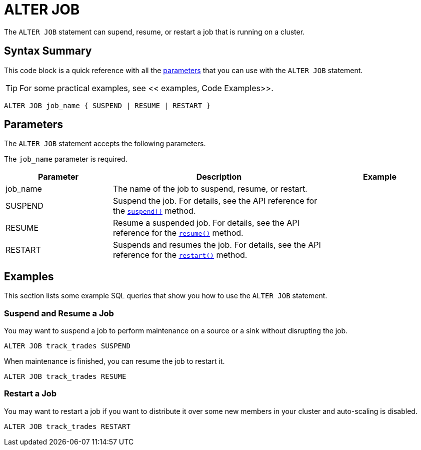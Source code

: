= ALTER JOB
:description: The ALTER JOB statement can supend, resume, or restart a job that is running on a cluster.

The `ALTER JOB` statement can supend, resume, or restart a job that is running on a cluster.

== Syntax Summary

This code block is a quick reference with all the <<parameters, parameters>> that you can use with the `ALTER JOB` statement.

TIP: For some practical examples, see << examples, Code Examples>>.

[source,sql]
----
ALTER JOB job_name { SUSPEND | RESUME | RESTART }
----

== Parameters

The `ALTER JOB` statement accepts the following parameters.

The `job_name` parameter is required.

[cols="1a,2a,1a"]
|===
|Parameter | Description | Example

|job_name
|The name of the job to suspend, resume, or restart.
|

|SUSPEND
|Suspend the job. For details, see the API reference for the link:https://jet-start.sh/javadoc/4.5/com/hazelcast/jet/Job.html#suspend()[`suspend()`] method.
|

|RESUME
|Resume a suspended job. For details, see the API reference for the link:https://jet-start.sh/javadoc/4.5/com/hazelcast/jet/Job.html#resume()[`resume()`] method.
|

|RESTART
|Suspends and resumes the job. For details, see the API reference for the link:https://jet-start.sh/javadoc/4.5/com/hazelcast/jet/Job.html#restart()[`restart()`] method.
|

|===

== Examples

This section lists some example SQL queries that show you how to use the `ALTER JOB` statement.

=== Suspend and Resume a Job

You may want to suspend a job to perform maintenance on a source or a sink without disrupting the job.

[source,sql]
----
ALTER JOB track_trades SUSPEND
----

When maintenance is finished, you can resume the job to restart it.

[source,sql]
----
ALTER JOB track_trades RESUME
----

=== Restart a Job

You may want to restart a job if you want to distribute it over some new members in your cluster and auto-scaling is disabled.

[source,sql]
----
ALTER JOB track_trades RESTART
----



